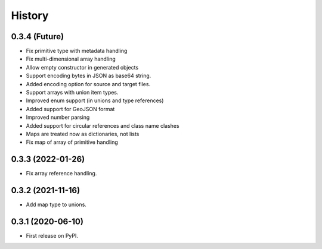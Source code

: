=======
History
=======

0.3.4 (Future)
^^^^^^^^^^^^^^^^^^

* Fix primitive type with metadata handling
* Fix multi-dimensional array handling
* Allow empty constructor in generated objects
* Support encoding bytes in JSON as base64 string.
* Added encoding option for source and target files.
* Support arrays with union item types.
* Improved enum support (in unions and type references)
* Added support for GeoJSON format
* Improved number parsing
* Added support for circular references and class name clashes
* Maps are treated now as dictionaries, not lists
* Fix map of array of primitive handling

0.3.3 (2022-01-26)
^^^^^^^^^^^^^^^^^^

* Fix array reference handling.


0.3.2 (2021-11-16)
^^^^^^^^^^^^^^^^^^

* Add map type to unions.


0.3.1 (2020-06-10)
^^^^^^^^^^^^^^^^^^

* First release on PyPI.
